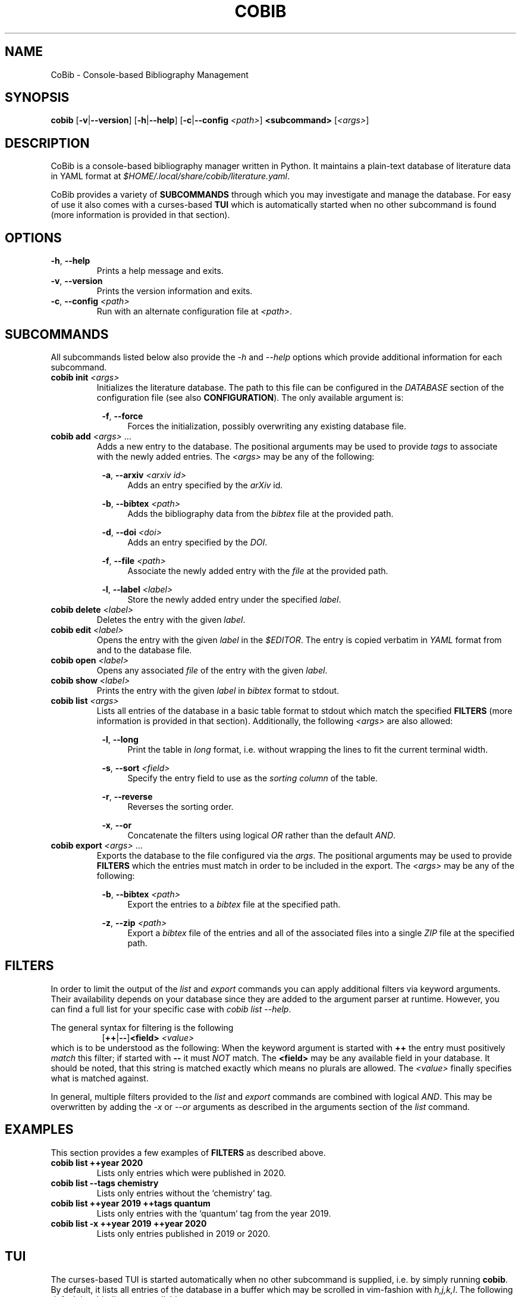 .TH COBIB 1 2020-05-18 v2.0.0
.SH NAME
CoBib \- Console-based Bibliography Management
.SH SYNOPSIS
.B cobib
[\fB\-v\fR|\fB\-\-version\fR]
[\fB\-h\fR|\fB\-\-help\fR]
[\fB\-c\fR|\fB\-\-config\fR \fI<path>\fR]
\fB<subcommand>\fR [\fI<args>\fR]
.SH DESCRIPTION
CoBib is a console-based bibliography manager written in Python.
It maintains a plain-text database of literature data in YAML format at
\fI$HOME/.local/share/cobib/literature.yaml\fR.
.PP
CoBib provides a variety of \fBSUBCOMMANDS\fR through which you may
investigate and manage the database.
For easy of use it also comes with a curses-based \fBTUI\fR which is
automatically started when no other subcommand is found (more information is
provided in that section).
.SH OPTIONS
.TP
.BR \-h ", " \-\-help
Prints a help message and exits.
.TP
.BR \-v ", " \-\-version
Prints the version information and exits.
.TP
.BR \-c ", " \-\-config " " \fI<path>\fR
Run with an alternate configuration file at \fI<path>\fR.
.SH SUBCOMMANDS
All subcommands listed below also provide the \fI\-h\fR and \fI\-\-help\fR
options which provide additional information for each subcommand.
.TP
.B cobib init \fI<args>\fR
Initializes the literature database.
The path to this file can be configured in the \fIDATABASE\fR section of the
configuration file (see also \fBCONFIGURATION\fR).
The only available argument is:
.PP
.in +8n
.BR \-f ", " \-\-force
.in +4n
Forces the initialization, possibly overwriting any existing database file.
.TP
.B cobib add \fI<args>\fR ...
Adds a new entry to the database.
The positional arguments may be used to provide \fItags\fR to associate with the
newly added entries.
The \fI<args>\fR may be any of the following:
.PP
.in +8n
.BR \-a ", " \-\-arxiv " " \fI<arxiv\ id>\fR
.in +4n
Adds an entry specified by the \fIarXiv\fR id.
.PP
.in +8n
.BR \-b ", " \-\-bibtex " " \fI<path>\fR
.in +4n
Adds the bibliography data from the \fIbibtex\fR file at the provided path.
.PP
.in +8n
.BR \-d ", " \-\-doi " " \fI<doi>\fR
.in +4n
Adds an entry specified by the \fIDOI\fR.
.PP
.in +8n
.BR \-f ", " \-\-file " " \fI<path>\fR
.in +4n
Associate the newly added entry with the \fIfile\fR at the provided path.
.PP
.in +8n
.BR \-l ", " \-\-label  " " \fI<label>\fR
.in +4n
Store the newly added entry under the specified \fIlabel\fR.
.TP
.B cobib delete \fI<label>\fR
Deletes the entry with the given \fIlabel\fR.
.TP
.B cobib edit \fI<label>\fR
Opens the entry with the given \fIlabel\fR in the \fI$EDITOR\fR.
The entry is copied verbatim in \fIYAML\fR format from and to the database file.
.TP
.B cobib open \fI<label>\fR
Opens any associated \fIfile\fR of the entry with the given \fIlabel\fR.
.TP
.B cobib show \fI<label>\fR
Prints the entry with the given \fIlabel\fR in \fIbibtex\fR format to stdout.
.TP
.B cobib list \fI<args>\fR
Lists all entries of the database in a basic table format to stdout which match
the specified \fBFILTERS\fR (more information is provided in that section).
Additionally, the following \fI<args>\fR are also allowed:
.PP
.in +8n
.BR \-l ", " \-\-long
.in +4n
Print the table in \fIlong\fR format, i.e. without wrapping the lines to fit the
current terminal width.
.PP
.in +8n
.BR \-s ", " \-\-sort " " \fI<field>\fI
.in +4n
Specify the entry field to use as the \fIsorting column\fR of the table.
.PP
.in +8n
.BR \-r ", " \-\-reverse
.in +4n
Reverses the sorting order.
.PP
.in +8n
.BR \-x ", " \-\-or
.in +4n
Concatenate the filters using logical \fIOR\fR rather than the default
\fIAND\fR.
.TP
.B cobib export \fI<args>\fR ...
Exports the database to the file configured via the \fIargs\fR.
The positional arguments may be used to provide \fBFILTERS\fR which the entries
must match in order to be included in the export.
The \fI<args>\fR may be any of the following:
.PP
.in +8n
.BR \-b ", " \-\-bibtex " " \fI<path>\fR
.in +4n
Export the entries to a \fIbibtex\fR file at the specified path.
.PP
.in +8n
.BR \-z ", " \-\-zip " " \fI<path>\fR
.in +4n
Export a \fIbibtex\fR file of the entries and all of the associated files into a
single \fIZIP\fR file at the specified path.
.SH FILTERS
In order to limit the output of the \fIlist\fR and \fIexport\fR commands you can
apply additional filters via keyword arguments.
Their availability depends on your database since they are added to the argument
parser at runtime.
However, you can find a full list for your specific case with \fIcobib list
\-\-help\fR.
.PP
The general syntax for filtering is the following
.in +8n
[\fB++\fR|\fB\-\-\fR]\fB<field>\fR \fI<value>\fR
.in
which is to be understood as the following:
When the keyword argument is started with \fB++\fR the entry must positively
\fImatch\fR this filter; if started with \fB\-\-\fR it must \fINOT\fR match.
The \fB<field>\fR may be any available field in your database.
It should be noted, that this string is matched exactly which means no plurals
are allowed.
The \fI<value>\fR finally specifies what is matched against.
.PP
In general, multiple filters provided to the \fIlist\fR and \fIexport\fR
commands are combined with logical \fIAND\fR.
This may be overwritten by adding the \fI\-x\fR or \fI\-\-or\fR arguments as
described in the arguments section of the \fIlist\fR command.
.SH EXAMPLES
This section provides a few examples of \fBFILTERS\fR as described above.
.TP
.B cobib list ++year 2020
Lists only entries which were published in 2020.
.TP
.B cobib list --tags chemistry
Lists only entries without the `chemistry` tag.
.TP
.B cobib list ++year 2019 ++tags quantum
Lists only entries with the `quantum` tag from the year 2019.
.TP
.B cobib list -x ++year 2019 ++year 2020
Lists only entries published in 2019 or 2020.
.SH TUI
The curses-based TUI is started automatically when no other subcommand is
supplied, i.e. by simply running \fBcobib\fR.
By default, it lists all entries of the database in a buffer which may be
scrolled in vim-fashion with \fIh,j,k,l\fR.
The following default key bindings are available:
.TP
.BR q " " quit
Quits one level of the viewing buffer.
.TP
.BR ? " " help
Opens a small window providing help for the key bindings.
.TP
.BR ENTER " " show
Populates the viewing buffer with a bibtex view of the selected entry.
.TP
.BR o " " open
.TP
.BR w " " wrap
Toggles between \fIlong\fR (default) and \fIshort\fR (wrapped) list mode.
.TP
.BR a " " add
Opens a command prompt which allows running the \fBadd\fR command as if outside
of the TUI.
.TP
.BR e " " edit
.TP
.BR d " " delete
.TP
.BR / " " search
\fIto be implemented\fR
.TP
.BR f " " filter
Allows adding filters to the list view.
.TP
.BR s " " sort
Allows sorting the list view.
.TP
.BR v " " select
\fIto be implemented\fR
.TP
.BR x " " export
Opens a command prompt which allows running the \fBexport\fR command as if
outside of the TUI.
.SH CONFIGURATION
Cobib can be configured with an \fIINI\fR file placed at
\fI$HOME/.config/cobib/config.ini\fR
For more information on this file format take a look at
https://docs.python.org/3/library/configparser.html
This section summarizes the sections and respective configuration options.
.PP
.BR [DATABASE]
.TP
.IR file = $HOME/.local/share/cobib/literature.yaml
Specifies the path to the database file.
.PP
.BR [FORMAT]
.TP
.IR month = int
This field may either be \fIint\fR (default) or \fIstr\fR and it specifies the
type into which the \fBmonth\fR field should be converted before storing.
.PP
.BR [TUI]
.TP
.IR default_list_args = \-l
This field specifies the default arguments to use for the list view.
.TP
.IR reverse_order = True
This field specifies whether the database is listed in reverse order by default.
This is useful because in this way the latest added entries will be at the top.
.PP
.BR [KEY_BINDINGS]
.PP
In this section you may provide additional key bindings by specifying the name
of the command to execute as the \fIkey\fR and the key to bind the command to as
its \fIvalue\fR.
.PP
.BR [COLORS]
.TP
.IR cursor_line_fg = white
.TP
.IR cursor_line_bg = cyan
.TP
.IR top_statusbar_fg = black
.TP
.IR top_statusbar_bg = yellow
.TP
.IR bottom_statusbar_fg = black
.TP
.IR bottom_statusbar_bg = yellow
.SH ENVIRONMENT
.TP
$EDITOR
Specifies the editor program to use for the \fBedit\fR command.
.SH FILES
.TP
$HOME/.config/cobib/config.ini
The configuration file.
.TP
$HOME/.local/share/cobib/literature.yaml
The default location of the database file.
.SH SEE ALSO
The internal help documentation via the \fI\-\-help\fR arguments.
.PP
The source code and issue tracker at https://gitlab.com/mrossinek/cobib
